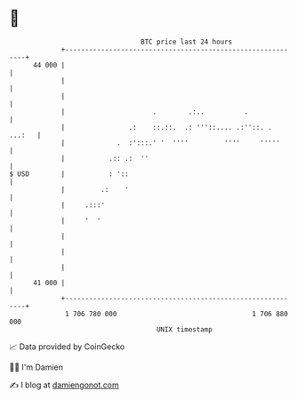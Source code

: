 * 👋

#+begin_example
                                    BTC price last 24 hours                    
                +------------------------------------------------------------+ 
         44 000 |                                                            | 
                |                                                            | 
                |                                                            | 
                |                      .        .:..          .              | 
                |                .:    ::.::.  .: '''::.... .:''::. . ...:   | 
                |             .  :':::.' '  ''''         ''''     '''''      | 
                |           .:: .:  ''                                       | 
   $ USD        |           : '::                                            | 
                |         .:    '                                            | 
                |     .:::'                                                  | 
                |     '  '                                                   | 
                |                                                            | 
                |                                                            | 
                |                                                            | 
         41 000 |                                                            | 
                +------------------------------------------------------------+ 
                 1 706 780 000                                  1 706 880 000  
                                        UNIX timestamp                         
#+end_example
📈 Data provided by CoinGecko

🧑‍💻 I'm Damien

✍️ I blog at [[https://www.damiengonot.com][damiengonot.com]]
